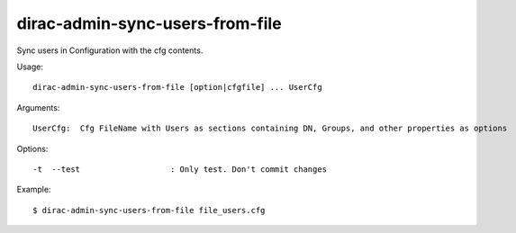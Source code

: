 .. _admin_dirac-admin-sync-users-from-file:

================================
dirac-admin-sync-users-from-file
================================

Sync users in Configuration with the cfg contents.

Usage::

  dirac-admin-sync-users-from-file [option|cfgfile] ... UserCfg

Arguments::

  UserCfg:  Cfg FileName with Users as sections containing DN, Groups, and other properties as options

Options::

  -t  --test                   : Only test. Don't commit changes

Example::

  $ dirac-admin-sync-users-from-file file_users.cfg
